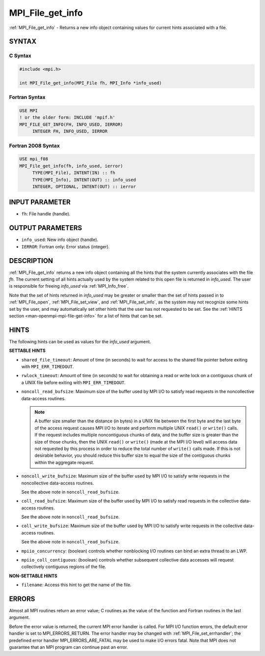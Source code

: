 .. _mpi_file_get_info:


MPI_File_get_info
=================

.. include_body

:ref:`MPI_File_get_info` - Returns a new info object containing values for
current hints associated with a file.


SYNTAX
------



C Syntax
^^^^^^^^

.. code-block:: c

   #include <mpi.h>

   int MPI_File_get_info(MPI_File fh, MPI_Info *info_used)


Fortran Syntax
^^^^^^^^^^^^^^

.. code-block:: fortran

   USE MPI
   ! or the older form: INCLUDE 'mpif.h'
   MPI_FILE_GET_INFO(FH, INFO_USED, IERROR)
   	INTEGER	FH, INFO_USED, IERROR


Fortran 2008 Syntax
^^^^^^^^^^^^^^^^^^^

.. code-block:: fortran

   USE mpi_f08
   MPI_File_get_info(fh, info_used, ierror)
   	TYPE(MPI_File), INTENT(IN) :: fh
   	TYPE(MPI_Info), INTENT(OUT) :: info_used
   	INTEGER, OPTIONAL, INTENT(OUT) :: ierror


INPUT PARAMETER
---------------
* ``fh``: File handle (handle).

OUTPUT PARAMETERS
-----------------
* ``info_used``: New info object (handle).
* ``IERROR``: Fortran only: Error status (integer).

DESCRIPTION
-----------

:ref:`MPI_File_get_info` returns a new info object containing all the hints
that the system currently associates with the file *fh*. The current
setting of all hints actually used by the system related to this open
file is returned in *info_used*. The user is responsible for freeing
*info_used* via :ref:`MPI_Info_free`.

Note that the set of hints returned in *info_used* may be greater or
smaller than the set of hints passed in to :ref:`MPI_File_open`,
:ref:`MPI_File_set_view`, and :ref:`MPI_File_set_info`, as the system
may not recognize some hints set by the user, and may automatically
set other hints that the user has not requested to be set. See the
:ref:`HINTS section <man-openmpi-mpi-file-get-info>` for a list of
hints that can be set.

.. _man-openmpi-mpi-file-get-info:


HINTS
-----

The following hints can be used as values for the *info_used* argument.

**SETTABLE HINTS**

* ``shared_file_timeout``: Amount of time (in seconds) to wait for
  access to the shared file pointer before exiting with
  ``MPI_ERR_TIMEDOUT``.

* ``rwlock_timeout``: Amount of time (in seconds) to wait for
  obtaining a read or write lock on a contiguous chunk of a UNIX file
  before exiting with ``MPI_ERR_TIMEDOUT``.

* ``noncoll_read_bufsize``: Maximum size of the buffer used by MPI I/O
  to satisfy read requests in the noncollective data-access
  routines.

  .. note:: A buffer size smaller than the distance (in bytes) in a
            UNIX file between the first byte and the last byte of the
            access request causes MPI I/O to iterate and perform
            multiple UNIX ``read()`` or ``write()`` calls. If the
            request includes multiple noncontiguous chunks of data,
            and the buffer size is greater than the size of those
            chunks, then the UNIX ``read()`` or ``write()`` (made at
            the MPI I/O level) will access data not requested by this
            process in order to reduce the total number of ``write()``
            calls made. If this is not desirable behavior, you should
            reduce this buffer size to equal the size of the
            contiguous chunks within the aggregate request.

* ``noncoll_write_bufsize``: Maximum size of the buffer used by MPI
  I/O to satisfy write requests in the noncollective data-access
  routines.

  See the above note in ``noncoll_read_bufsize``.

* ``coll_read_bufsize``: Maximum size of the buffer used by MPI I/O to
  satisfy read requests in the collective data-access routines.

  See the above note in ``noncoll_read_bufsize``.

* ``coll_write_bufsize``: Maximum size of the buffer used by MPI I/O
  to satisfy write requests in the collective data-access
  routines.

  See the above note in ``noncoll_read_bufsize``.

* ``mpiio_concurrency``: (boolean) controls whether nonblocking
  I/O routines can bind an extra thread to an LWP.

* ``mpiio_coll_contiguous``: (boolean) controls whether subsequent
  collective data accesses will request collectively contiguous
  regions of the file.

**NON-SETTABLE HINTS**

* ``filename``: Access this hint to get the name of the file.



ERRORS
------

Almost all MPI routines return an error value; C routines as the value
of the function and Fortran routines in the last argument.

Before the error value is returned, the current MPI error handler is
called. For MPI I/O function errors, the default error handler is set to
MPI_ERRORS_RETURN. The error handler may be changed with
:ref:`MPI_File_set_errhandler`; the predefined error handler
MPI_ERRORS_ARE_FATAL may be used to make I/O errors fatal. Note that MPI
does not guarantee that an MPI program can continue past an error.
